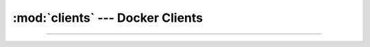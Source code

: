:mod:`clients` --- Docker Clients
=========================================================

.. module:: clients
    :synopsis: Docker Clients.

-------

.. function:: open_docker_client()

    Starts a Docker client. Includes a fallback to the default TCP port (and so supports virtual machines like WSL1).

    :return: context manager that yields a valid docker client. And closes it when exiting the context.
    :rtype: :class:`ContextManager <contextlib.AbstractContextManager>`\[:class:`~docker.client.DockerClient`\]

.. function:: docker_client(...)

    Legacy alias for :func:`open_docker_client`.
